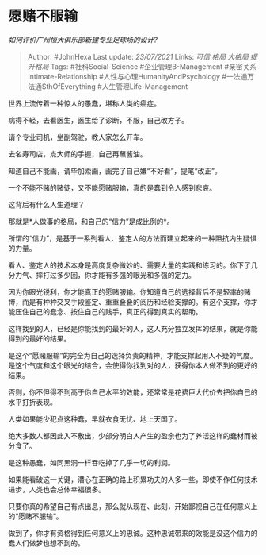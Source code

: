 * 愿赌不服输
  :PROPERTIES:
  :CUSTOM_ID: 愿赌不服输
  :END:

/如何评价广州恒大俱乐部新建专业足球场的设计?/

#+BEGIN_QUOTE
  Author: #JohnHexa Last update: /23/07/2021/ Links: [[可信]] [[格局]]
  [[大格局]] [[提升格局]] Tags: #社科Social-Science
  #企业管理B-Management #亲密关系Intimate-Relationship
  #人性与心理HumanityAndPsychology #一法通万法通SthOfEverything
  #人生管理Life-Management
#+END_QUOTE

世界上流传着一种惊人的愚蠢，堪称人类的癌症。

病得不轻，去看医生，医生给了诊断，不服，自己改方子。

请个专业司机，坐副驾驶，教人家怎么开车。

去名寿司店，点大师的手握，自己再蘸酱油。

知道自己不能画，请毕加索画，画完了自己嫌“不好看”，提笔“改正”。

一个不能不赌的赌徒，又不能愿赌服输，真的是蠢到令人感到悲哀。

这背后有什么人生道理？

那就是*人做事的格局，和自己的“信力”是成比例的*。

所谓的“信力”，是基于一系列看人、鉴定人的方法而建立起来的一种阻抗内生疑惧的力量。

看人、鉴定人的技术本身是高度复杂微妙的、需要大量的实践和练习的。你下了几分力气、摔打过多少回，你才能有多强的眼光和多强的定力。

因为你眼光锐利，你才能真正的愿赌服输。你知道自己的选择背后不是轻率的赌博，而是有种种交叉手段鉴定、重重叠叠的阅历和经验支撑的。有这个支撑，你才能压住自己的蠢念、按住自己的贱手，真正的得到真实的帮助。

这样找到的人，已经是你能找到的最好的人，这人充分独立发挥的结果，就是你能得到的最好的结果。

是这个“愿赌服输”的完全为自己的选择负责的精神，才能支撑起用人不疑的气度。是这个气度和这个眼光的结合，会使得你找到对的人，获得你本人做不到的更好的结果。

否则，你不但得不到高于你自己水平的效能，还常常是花费巨大代价去把你自己的水平打折表现。

人类如果能少犯点这种蠢，早就衣食无忧、地上天国了。

绝大多数人都因此入不敷出，少部分明白人产生的盈余也为了养活这样的蠢材而被分食了。

是这种愚蠢，如同黑洞一样吞吃掉了几乎一切的利润。

如果能看破这一关键，潜心在正确的路上积累功夫的人多一些，即使不作任何技术进步，人类也会总体幸福很多。

只要你真的希望自己有点出息，那么就从现在、此刻，开始鄙视自己在任何意义上的“愿赌不服输”。

做到了，你才有资格得到任何意义上的忠诚。这种忠诚带来的效能是没这个信力的蠢人们做梦也想不到的。
